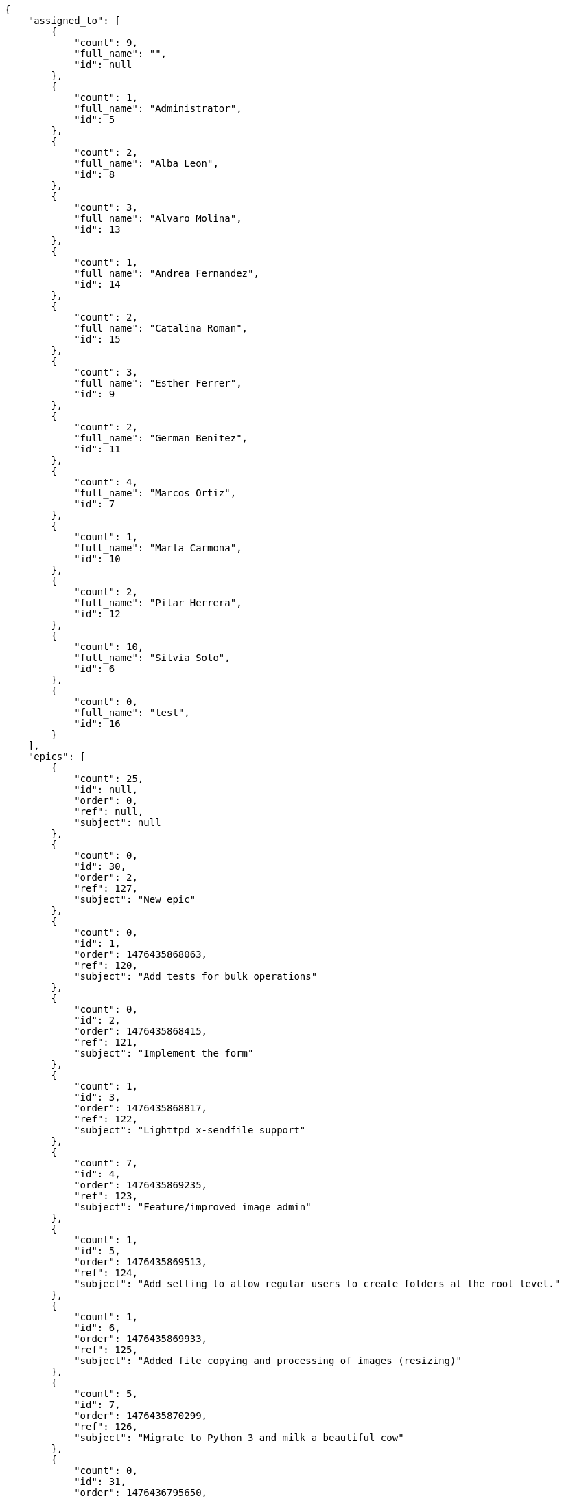 [source,json]
----
{
    "assigned_to": [
        {
            "count": 9,
            "full_name": "",
            "id": null
        },
        {
            "count": 1,
            "full_name": "Administrator",
            "id": 5
        },
        {
            "count": 2,
            "full_name": "Alba Leon",
            "id": 8
        },
        {
            "count": 3,
            "full_name": "Alvaro Molina",
            "id": 13
        },
        {
            "count": 1,
            "full_name": "Andrea Fernandez",
            "id": 14
        },
        {
            "count": 2,
            "full_name": "Catalina Roman",
            "id": 15
        },
        {
            "count": 3,
            "full_name": "Esther Ferrer",
            "id": 9
        },
        {
            "count": 2,
            "full_name": "German Benitez",
            "id": 11
        },
        {
            "count": 4,
            "full_name": "Marcos Ortiz",
            "id": 7
        },
        {
            "count": 1,
            "full_name": "Marta Carmona",
            "id": 10
        },
        {
            "count": 2,
            "full_name": "Pilar Herrera",
            "id": 12
        },
        {
            "count": 10,
            "full_name": "Silvia Soto",
            "id": 6
        },
        {
            "count": 0,
            "full_name": "test",
            "id": 16
        }
    ],
    "epics": [
        {
            "count": 25,
            "id": null,
            "order": 0,
            "ref": null,
            "subject": null
        },
        {
            "count": 0,
            "id": 30,
            "order": 2,
            "ref": 127,
            "subject": "New epic"
        },
        {
            "count": 0,
            "id": 1,
            "order": 1476435868063,
            "ref": 120,
            "subject": "Add tests for bulk operations"
        },
        {
            "count": 0,
            "id": 2,
            "order": 1476435868415,
            "ref": 121,
            "subject": "Implement the form"
        },
        {
            "count": 1,
            "id": 3,
            "order": 1476435868817,
            "ref": 122,
            "subject": "Lighttpd x-sendfile support"
        },
        {
            "count": 7,
            "id": 4,
            "order": 1476435869235,
            "ref": 123,
            "subject": "Feature/improved image admin"
        },
        {
            "count": 1,
            "id": 5,
            "order": 1476435869513,
            "ref": 124,
            "subject": "Add setting to allow regular users to create folders at the root level."
        },
        {
            "count": 1,
            "id": 6,
            "order": 1476435869933,
            "ref": 125,
            "subject": "Added file copying and processing of images (resizing)"
        },
        {
            "count": 5,
            "id": 7,
            "order": 1476435870299,
            "ref": 126,
            "subject": "Migrate to Python 3 and milk a beautiful cow"
        },
        {
            "count": 0,
            "id": 31,
            "order": 1476436795650,
            "ref": 128,
            "subject": "New epic"
        },
        {
            "count": 0,
            "id": 32,
            "order": 1476436796275,
            "ref": 129,
            "subject": "EPIC 1"
        },
        {
            "count": 0,
            "id": 33,
            "order": 1476436796275,
            "ref": 130,
            "subject": "EPIC 2"
        },
        {
            "count": 0,
            "id": 34,
            "order": 1476436796275,
            "ref": 131,
            "subject": "EPIC 3"
        }
    ],
    "owners": [
        {
            "count": 5,
            "full_name": "Administrator",
            "id": 5
        },
        {
            "count": 5,
            "full_name": "Alba Leon",
            "id": 8
        },
        {
            "count": 3,
            "full_name": "Alvaro Molina",
            "id": 13
        },
        {
            "count": 4,
            "full_name": "Andrea Fernandez",
            "id": 14
        },
        {
            "count": 1,
            "full_name": "Catalina Roman",
            "id": 15
        },
        {
            "count": 5,
            "full_name": "Esther Ferrer",
            "id": 9
        },
        {
            "count": 2,
            "full_name": "German Benitez",
            "id": 11
        },
        {
            "count": 2,
            "full_name": "Marcos Ortiz",
            "id": 7
        },
        {
            "count": 2,
            "full_name": "Marta Carmona",
            "id": 10
        },
        {
            "count": 3,
            "full_name": "Pilar Herrera",
            "id": 12
        },
        {
            "count": 7,
            "full_name": "Silvia Soto",
            "id": 6
        }
    ],
    "statuses": [
        {
            "color": "#999999",
            "count": 16,
            "id": 1,
            "name": "Nueva",
            "order": 1
        },
        {
            "color": "#ff8a84",
            "count": 10,
            "id": 2,
            "name": "Preparada",
            "order": 2
        },
        {
            "color": "#ff9900",
            "count": 9,
            "id": 3,
            "name": "En curso",
            "order": 3
        },
        {
            "color": "#fcc000",
            "count": 4,
            "id": 4,
            "name": "Lista para testear",
            "order": 4
        },
        {
            "color": "#669900",
            "count": 0,
            "id": 5,
            "name": "Hecha",
            "order": 5
        },
        {
            "color": "#5c3566",
            "count": 0,
            "id": 6,
            "name": "Archivada",
            "order": 6
        }
    ],
    "tags": [
        {
            "color": null,
            "count": 2,
            "name": "a"
        },
        {
            "color": null,
            "count": 0,
            "name": "ab"
        },
        {
            "color": null,
            "count": 0,
            "name": "accusamus"
        },
        {
            "color": null,
            "count": 0,
            "name": "accusantium"
        },
        {
            "color": null,
            "count": 1,
            "name": "ad"
        },
        {
            "color": null,
            "count": 1,
            "name": "adipisci"
        },
        {
            "color": null,
            "count": 0,
            "name": "alias"
        },
        {
            "color": "#631249",
            "count": 0,
            "name": "aliquam"
        },
        {
            "color": null,
            "count": 1,
            "name": "amet"
        },
        {
            "color": null,
            "count": 0,
            "name": "animi"
        },
        {
            "color": null,
            "count": 0,
            "name": "aperiam"
        },
        {
            "color": null,
            "count": 0,
            "name": "architecto"
        },
        {
            "color": null,
            "count": 2,
            "name": "asperiores"
        },
        {
            "color": "#82854c",
            "count": 0,
            "name": "aspernatur"
        },
        {
            "color": null,
            "count": 0,
            "name": "assumenda"
        },
        {
            "color": "#27e90d",
            "count": 1,
            "name": "at"
        },
        {
            "color": null,
            "count": 0,
            "name": "atque"
        },
        {
            "color": "#9ae4e4",
            "count": 0,
            "name": "aut"
        },
        {
            "color": null,
            "count": 0,
            "name": "autem"
        },
        {
            "color": null,
            "count": 0,
            "name": "beatae"
        },
        {
            "color": null,
            "count": 0,
            "name": "blanditiis"
        },
        {
            "color": null,
            "count": 1,
            "name": "commodi"
        },
        {
            "color": null,
            "count": 0,
            "name": "consectetur"
        },
        {
            "color": null,
            "count": 0,
            "name": "consequatur"
        },
        {
            "color": null,
            "count": 1,
            "name": "consequuntur"
        },
        {
            "color": null,
            "count": 0,
            "name": "corporis"
        },
        {
            "color": "#432493",
            "count": 1,
            "name": "corrupti"
        },
        {
            "color": null,
            "count": 0,
            "name": "culpa"
        },
        {
            "color": null,
            "count": 0,
            "name": "cum"
        },
        {
            "color": "#ad75ec",
            "count": 1,
            "name": "cumque"
        },
        {
            "color": "#144bba",
            "count": 0,
            "name": "cupiditate"
        },
        {
            "color": null,
            "count": 1,
            "name": "customer"
        },
        {
            "color": "#9631e4",
            "count": 0,
            "name": "debitis"
        },
        {
            "color": "#959608",
            "count": 0,
            "name": "delectus"
        },
        {
            "color": "#6188db",
            "count": 0,
            "name": "deleniti"
        },
        {
            "color": "#e7b695",
            "count": 1,
            "name": "deserunt"
        },
        {
            "color": null,
            "count": 1,
            "name": "dicta"
        },
        {
            "color": null,
            "count": 0,
            "name": "dignissimos"
        },
        {
            "color": "#641bd9",
            "count": 0,
            "name": "dolor"
        },
        {
            "color": "#61b076",
            "count": 0,
            "name": "dolore"
        },
        {
            "color": null,
            "count": 1,
            "name": "dolorem"
        },
        {
            "color": null,
            "count": 0,
            "name": "doloremque"
        },
        {
            "color": "#7fea8e",
            "count": 1,
            "name": "dolores"
        },
        {
            "color": "#fb1b00",
            "count": 1,
            "name": "doloribus"
        },
        {
            "color": null,
            "count": 0,
            "name": "dolorum"
        },
        {
            "color": "#ea6bb9",
            "count": 2,
            "name": "ducimus"
        },
        {
            "color": "#2c80b2",
            "count": 1,
            "name": "ea"
        },
        {
            "color": null,
            "count": 1,
            "name": "eaque"
        },
        {
            "color": null,
            "count": 1,
            "name": "earum"
        },
        {
            "color": "#860b86",
            "count": 1,
            "name": "eius"
        },
        {
            "color": null,
            "count": 1,
            "name": "enim"
        },
        {
            "color": "#8a6433",
            "count": 1,
            "name": "eos"
        },
        {
            "color": null,
            "count": 1,
            "name": "error"
        },
        {
            "color": null,
            "count": 0,
            "name": "esse"
        },
        {
            "color": "#665de1",
            "count": 0,
            "name": "est"
        },
        {
            "color": null,
            "count": 1,
            "name": "et"
        },
        {
            "color": "#ee6c40",
            "count": 1,
            "name": "eum"
        },
        {
            "color": null,
            "count": 1,
            "name": "eveniet"
        },
        {
            "color": "#e06613",
            "count": 0,
            "name": "ex"
        },
        {
            "color": null,
            "count": 1,
            "name": "excepturi"
        },
        {
            "color": "#ac7c74",
            "count": 0,
            "name": "exercitationem"
        },
        {
            "color": "#740c41",
            "count": 1,
            "name": "expedita"
        },
        {
            "color": "#2892cb",
            "count": 0,
            "name": "explicabo"
        },
        {
            "color": null,
            "count": 0,
            "name": "facere"
        },
        {
            "color": null,
            "count": 1,
            "name": "facilis"
        },
        {
            "color": "#e86797",
            "count": 1,
            "name": "fuga"
        },
        {
            "color": null,
            "count": 2,
            "name": "fugiat"
        },
        {
            "color": "#9345df",
            "count": 0,
            "name": "fugit"
        },
        {
            "color": "#b42d3c",
            "count": 0,
            "name": "harum"
        },
        {
            "color": null,
            "count": 1,
            "name": "hic"
        },
        {
            "color": null,
            "count": 0,
            "name": "id"
        },
        {
            "color": "#3531fd",
            "count": 1,
            "name": "illo"
        },
        {
            "color": null,
            "count": 1,
            "name": "illum"
        },
        {
            "color": null,
            "count": 1,
            "name": "impedit"
        },
        {
            "color": null,
            "count": 1,
            "name": "in"
        },
        {
            "color": "#3099ec",
            "count": 0,
            "name": "incidunt"
        },
        {
            "color": "#2fbc07",
            "count": 0,
            "name": "inventore"
        },
        {
            "color": "#ffa8ed",
            "count": 1,
            "name": "ipsa"
        },
        {
            "color": null,
            "count": 0,
            "name": "ipsam"
        },
        {
            "color": "#da3ba4",
            "count": 0,
            "name": "ipsum"
        },
        {
            "color": "#491b3a",
            "count": 0,
            "name": "iste"
        },
        {
            "color": null,
            "count": 0,
            "name": "itaque"
        },
        {
            "color": "#019320",
            "count": 0,
            "name": "iure"
        },
        {
            "color": "#3a10e8",
            "count": 0,
            "name": "iusto"
        },
        {
            "color": "#6fdf52",
            "count": 0,
            "name": "labore"
        },
        {
            "color": "#b2966d",
            "count": 0,
            "name": "laboriosam"
        },
        {
            "color": null,
            "count": 0,
            "name": "laborum"
        },
        {
            "color": "#9e3f1f",
            "count": 1,
            "name": "laudantium"
        },
        {
            "color": null,
            "count": 0,
            "name": "libero"
        },
        {
            "color": "#d1fac1",
            "count": 0,
            "name": "magnam"
        },
        {
            "color": "#429e6f",
            "count": 0,
            "name": "magni"
        },
        {
            "color": null,
            "count": 0,
            "name": "maiores"
        },
        {
            "color": "#1acc29",
            "count": 0,
            "name": "maxime"
        },
        {
            "color": null,
            "count": 2,
            "name": "minima"
        },
        {
            "color": "#59b653",
            "count": 0,
            "name": "minus"
        },
        {
            "color": "#494e30",
            "count": 3,
            "name": "modi"
        },
        {
            "color": null,
            "count": 0,
            "name": "molestiae"
        },
        {
            "color": "#92db0b",
            "count": 0,
            "name": "molestias"
        },
        {
            "color": "#002e7f",
            "count": 1,
            "name": "mollitia"
        },
        {
            "color": null,
            "count": 0,
            "name": "nam"
        },
        {
            "color": null,
            "count": 0,
            "name": "natus"
        },
        {
            "color": "#84e3b6",
            "count": 1,
            "name": "necessitatibus"
        },
        {
            "color": null,
            "count": 0,
            "name": "nemo"
        },
        {
            "color": null,
            "count": 0,
            "name": "neque"
        },
        {
            "color": null,
            "count": 0,
            "name": "nesciunt"
        },
        {
            "color": null,
            "count": 0,
            "name": "nihil"
        },
        {
            "color": null,
            "count": 2,
            "name": "nisi"
        },
        {
            "color": null,
            "count": 0,
            "name": "nobis"
        },
        {
            "color": null,
            "count": 0,
            "name": "non"
        },
        {
            "color": "#0cf81b",
            "count": 0,
            "name": "nostrum"
        },
        {
            "color": "#894727",
            "count": 0,
            "name": "nulla"
        },
        {
            "color": null,
            "count": 1,
            "name": "numquam"
        },
        {
            "color": null,
            "count": 0,
            "name": "obcaecati"
        },
        {
            "color": null,
            "count": 0,
            "name": "odio"
        },
        {
            "color": null,
            "count": 0,
            "name": "odit"
        },
        {
            "color": "#c4f027",
            "count": 1,
            "name": "officia"
        },
        {
            "color": "#964862",
            "count": 0,
            "name": "officiis"
        },
        {
            "color": null,
            "count": 0,
            "name": "omnis"
        },
        {
            "color": null,
            "count": 0,
            "name": "optio"
        },
        {
            "color": null,
            "count": 1,
            "name": "perspiciatis"
        },
        {
            "color": "#d97204",
            "count": 0,
            "name": "placeat"
        },
        {
            "color": null,
            "count": 0,
            "name": "porro"
        },
        {
            "color": "#fccc1b",
            "count": 0,
            "name": "possimus"
        },
        {
            "color": "#7fdcf2",
            "count": 0,
            "name": "provident"
        },
        {
            "color": "#d91a8b",
            "count": 0,
            "name": "quae"
        },
        {
            "color": "#0b4425",
            "count": 0,
            "name": "quaerat"
        },
        {
            "color": null,
            "count": 0,
            "name": "quam"
        },
        {
            "color": "#6e3390",
            "count": 0,
            "name": "quas"
        },
        {
            "color": "#5dae16",
            "count": 0,
            "name": "quasi"
        },
        {
            "color": null,
            "count": 0,
            "name": "qui"
        },
        {
            "color": null,
            "count": 0,
            "name": "quia"
        },
        {
            "color": null,
            "count": 1,
            "name": "quibusdam"
        },
        {
            "color": "#ae6519",
            "count": 0,
            "name": "quidem"
        },
        {
            "color": null,
            "count": 1,
            "name": "quis"
        },
        {
            "color": null,
            "count": 0,
            "name": "quisquam"
        },
        {
            "color": "#857670",
            "count": 0,
            "name": "quo"
        },
        {
            "color": "#0e5b24",
            "count": 0,
            "name": "quod"
        },
        {
            "color": null,
            "count": 0,
            "name": "quos"
        },
        {
            "color": null,
            "count": 0,
            "name": "ratione"
        },
        {
            "color": "#560ff6",
            "count": 2,
            "name": "reiciendis"
        },
        {
            "color": "#688119",
            "count": 0,
            "name": "rem"
        },
        {
            "color": null,
            "count": 1,
            "name": "repellat"
        },
        {
            "color": null,
            "count": 0,
            "name": "repellendus"
        },
        {
            "color": null,
            "count": 1,
            "name": "reprehenderit"
        },
        {
            "color": "#3a2b71",
            "count": 0,
            "name": "repudiandae"
        },
        {
            "color": null,
            "count": 1,
            "name": "rerum"
        },
        {
            "color": "#850c56",
            "count": 0,
            "name": "sapiente"
        },
        {
            "color": null,
            "count": 0,
            "name": "sed"
        },
        {
            "color": "#9f6274",
            "count": 0,
            "name": "sequi"
        },
        {
            "color": null,
            "count": 1,
            "name": "service catalog"
        },
        {
            "color": null,
            "count": 0,
            "name": "similique"
        },
        {
            "color": null,
            "count": 0,
            "name": "sint"
        },
        {
            "color": "#abdcde",
            "count": 0,
            "name": "sit"
        },
        {
            "color": null,
            "count": 0,
            "name": "suscipit"
        },
        {
            "color": null,
            "count": 0,
            "name": "tempora"
        },
        {
            "color": null,
            "count": 1,
            "name": "tempore"
        },
        {
            "color": "#a2c51a",
            "count": 1,
            "name": "temporibus"
        },
        {
            "color": null,
            "count": 0,
            "name": "tenetur"
        },
        {
            "color": "#560a5d",
            "count": 1,
            "name": "totam"
        },
        {
            "color": "#98ad13",
            "count": 1,
            "name": "ullam"
        },
        {
            "color": "#da2470",
            "count": 0,
            "name": "unde"
        },
        {
            "color": "#e74669",
            "count": 0,
            "name": "ut"
        },
        {
            "color": null,
            "count": 0,
            "name": "vel"
        },
        {
            "color": null,
            "count": 0,
            "name": "velit"
        },
        {
            "color": null,
            "count": 0,
            "name": "veniam"
        },
        {
            "color": "#768459",
            "count": 0,
            "name": "veritatis"
        },
        {
            "color": null,
            "count": 0,
            "name": "vero"
        },
        {
            "color": "#d9fe5e",
            "count": 0,
            "name": "vitae"
        },
        {
            "color": null,
            "count": 0,
            "name": "voluptas"
        },
        {
            "color": "#b0eff0",
            "count": 0,
            "name": "voluptate"
        },
        {
            "color": "#00d60c",
            "count": 1,
            "name": "voluptatem"
        },
        {
            "color": "#681ad4",
            "count": 0,
            "name": "voluptatibus"
        },
        {
            "color": null,
            "count": 0,
            "name": "voluptatum"
        }
    ]
}
----
